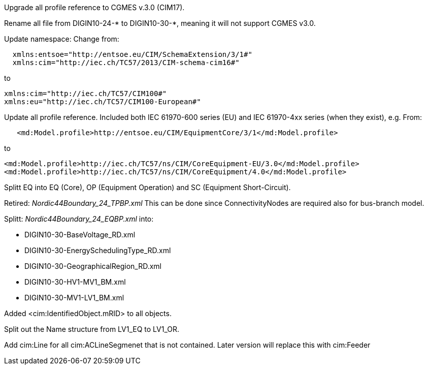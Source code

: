 Upgrade all profile reference to CGMES v.3.0 (CIM17).

Rename all file from DIGIN10-24-* to DIGIN10-30-*, meaning it will not support CGMES v3.0.

Update namespace:
Change from:
```
  xmlns:entsoe="http://entsoe.eu/CIM/SchemaExtension/3/1#"
  xmlns:cim="http://iec.ch/TC57/2013/CIM-schema-cim16#"
```
to
```
xmlns:cim="http://iec.ch/TC57/CIM100#"
xmlns:eu="http://iec.ch/TC57/CIM100-European#"
```
Update all profile reference. Included both IEC 61970-600 series (EU) and IEC 61970-4xx series (when they exist), e.g. 
From:
```
   <md:Model.profile>http://entsoe.eu/CIM/EquipmentCore/3/1</md:Model.profile>
```
to
```
<md:Model.profile>http://iec.ch/TC57/ns/CIM/CoreEquipment-EU/3.0</md:Model.profile>
<md:Model.profile>http://iec.ch/TC57/ns/CIM/CoreEquipment/4.0</md:Model.profile>
```
Splitt EQ into EQ (Core), OP (Equipment Operation) and SC (Equipment Short-Circuit).

Retired: _Nordic44Boundary_24_TPBP.xml_
This can be done since ConnectivityNodes are required also for bus-branch model.

Splitt: _Nordic44Boundary_24_EQBP.xml_
into:

- DIGIN10-30-BaseVoltage_RD.xml
- DIGIN10-30-EnergySchedulingType_RD.xml
- DIGIN10-30-GeographicalRegion_RD.xml
- DIGIN10-30-HV1-MV1_BM.xml
- DIGIN10-30-MV1-LV1_BM.xml

Added <cim:IdentifiedObject.mRID> to all objects.

Split out the Name structure from LV1_EQ to LV1_OR.

Add cim:Line for all cim:ACLineSegmenet that is not contained. Later version will replace this with cim:Feeder